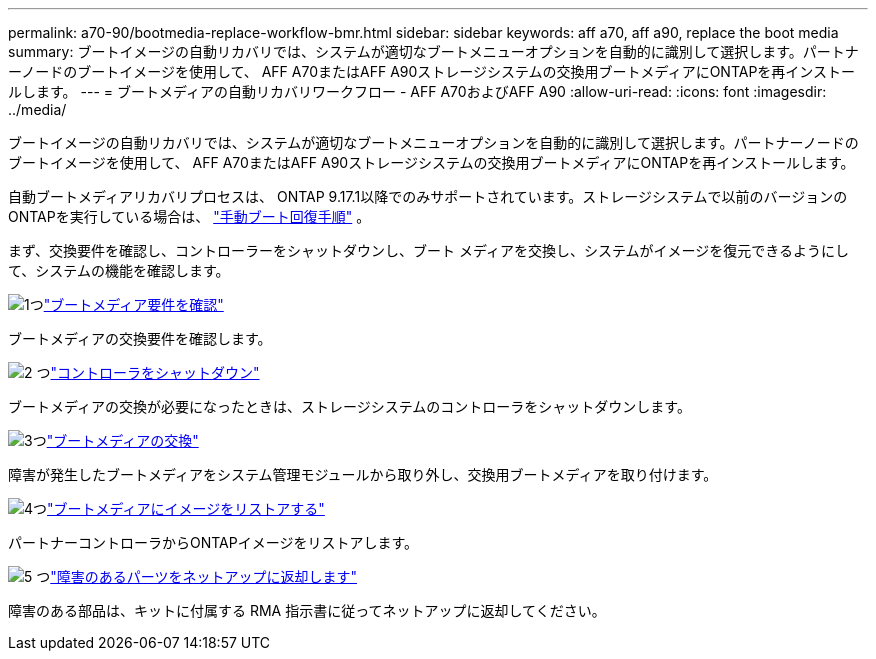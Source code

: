 ---
permalink: a70-90/bootmedia-replace-workflow-bmr.html 
sidebar: sidebar 
keywords: aff a70, aff a90, replace the boot media 
summary: ブートイメージの自動リカバリでは、システムが適切なブートメニューオプションを自動的に識別して選択します。パートナーノードのブートイメージを使用して、 AFF A70またはAFF A90ストレージシステムの交換用ブートメディアにONTAPを再インストールします。 
---
= ブートメディアの自動リカバリワークフロー - AFF A70およびAFF A90
:allow-uri-read: 
:icons: font
:imagesdir: ../media/


[role="lead"]
ブートイメージの自動リカバリでは、システムが適切なブートメニューオプションを自動的に識別して選択します。パートナーノードのブートイメージを使用して、 AFF A70またはAFF A90ストレージシステムの交換用ブートメディアにONTAPを再インストールします。

自動ブートメディアリカバリプロセスは、 ONTAP 9.17.1以降でのみサポートされています。ストレージシステムで以前のバージョンのONTAPを実行している場合は、 link:bootmedia-replace-workflow.html["手動ブート回復手順"] 。

まず、交換要件を確認し、コントローラーをシャットダウンし、ブート メディアを交換し、システムがイメージを復元できるようにして、システムの機能を確認します。

.image:https://raw.githubusercontent.com/NetAppDocs/common/main/media/number-1.png["1つ"]link:bootmedia-replace-requirements-bmr.html["ブートメディア要件を確認"]
[role="quick-margin-para"]
ブートメディアの交換要件を確認します。

.image:https://raw.githubusercontent.com/NetAppDocs/common/main/media/number-2.png["2 つ"]link:bootmedia-shutdown-bmr.html["コントローラをシャットダウン"]
[role="quick-margin-para"]
ブートメディアの交換が必要になったときは、ストレージシステムのコントローラをシャットダウンします。

.image:https://raw.githubusercontent.com/NetAppDocs/common/main/media/number-3.png["3つ"]link:bootmedia-replace-bmr.html["ブートメディアの交換"]
[role="quick-margin-para"]
障害が発生したブートメディアをシステム管理モジュールから取り外し、交換用ブートメディアを取り付けます。

.image:https://raw.githubusercontent.com/NetAppDocs/common/main/media/number-4.png["4つ"]link:bootmedia-recovery-image-boot-bmr.html["ブートメディアにイメージをリストアする"]
[role="quick-margin-para"]
パートナーコントローラからONTAPイメージをリストアします。

.image:https://raw.githubusercontent.com/NetAppDocs/common/main/media/number-5.png["5 つ"]link:bootmedia-complete-rma-bmr.html["障害のあるパーツをネットアップに返却します"]
[role="quick-margin-para"]
障害のある部品は、キットに付属する RMA 指示書に従ってネットアップに返却してください。
